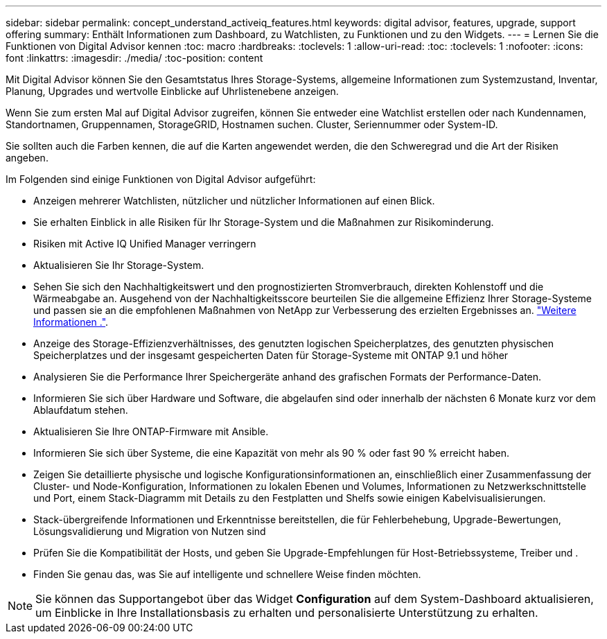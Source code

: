 ---
sidebar: sidebar 
permalink: concept_understand_activeiq_features.html 
keywords: digital advisor, features, upgrade, support offering 
summary: Enthält Informationen zum Dashboard, zu Watchlisten, zu Funktionen und zu den Widgets. 
---
= Lernen Sie die Funktionen von Digital Advisor kennen
:toc: macro
:hardbreaks:
:toclevels: 1
:allow-uri-read: 
:toc: 
:toclevels: 1
:nofooter: 
:icons: font
:linkattrs: 
:imagesdir: ./media/
:toc-position: content


[role="lead"]
Mit Digital Advisor können Sie den Gesamtstatus Ihres Storage-Systems, allgemeine Informationen zum Systemzustand, Inventar, Planung, Upgrades und wertvolle Einblicke auf Uhrlistenebene anzeigen.

Wenn Sie zum ersten Mal auf Digital Advisor zugreifen, können Sie entweder eine Watchlist erstellen oder nach Kundennamen, Standortnamen, Gruppennamen, StorageGRID, Hostnamen suchen. Cluster, Seriennummer oder System-ID.

Sie sollten auch die Farben kennen, die auf die Karten angewendet werden, die den Schweregrad und die Art der Risiken angeben.

Im Folgenden sind einige Funktionen von Digital Advisor aufgeführt:

* Anzeigen mehrerer Watchlisten, nützlicher und nützlicher Informationen auf einen Blick.
* Sie erhalten Einblick in alle Risiken für Ihr Storage-System und die Maßnahmen zur Risikominderung.
* Risiken mit Active IQ Unified Manager verringern
* Aktualisieren Sie Ihr Storage-System.
* Sehen Sie sich den Nachhaltigkeitswert und den prognostizierten Stromverbrauch, direkten Kohlenstoff und die Wärmeabgabe an. Ausgehend von der Nachhaltigkeitsscore beurteilen Sie die allgemeine Effizienz Ihrer Storage-Systeme und passen sie an die empfohlenen Maßnahmen von NetApp zur Verbesserung des erzielten Ergebnisses an. link:concept_understand_sustainability_dashboard.html["Weitere Informationen ."].
* Anzeige des Storage-Effizienzverhältnisses, des genutzten logischen Speicherplatzes, des genutzten physischen Speicherplatzes und der insgesamt gespeicherten Daten für Storage-Systeme mit ONTAP 9.1 und höher
* Analysieren Sie die Performance Ihrer Speichergeräte anhand des grafischen Formats der Performance-Daten.
* Informieren Sie sich über Hardware und Software, die abgelaufen sind oder innerhalb der nächsten 6 Monate kurz vor dem Ablaufdatum stehen.
* Aktualisieren Sie Ihre ONTAP-Firmware mit Ansible.
* Informieren Sie sich über Systeme, die eine Kapazität von mehr als 90 % oder fast 90 % erreicht haben.
* Zeigen Sie detaillierte physische und logische Konfigurationsinformationen an, einschließlich einer Zusammenfassung der Cluster- und Node-Konfiguration, Informationen zu lokalen Ebenen und Volumes, Informationen zu Netzwerkschnittstelle und Port, einem Stack-Diagramm mit Details zu den Festplatten und Shelfs sowie einigen Kabelvisualisierungen.
* Stack-übergreifende Informationen und Erkenntnisse bereitstellen, die für Fehlerbehebung, Upgrade-Bewertungen, Lösungsvalidierung und Migration von Nutzen sind
* Prüfen Sie die Kompatibilität der Hosts, und geben Sie Upgrade-Empfehlungen für Host-Betriebssysteme, Treiber und .
* Finden Sie genau das, was Sie auf intelligente und schnellere Weise finden möchten.



NOTE: Sie können das Supportangebot über das Widget *Configuration* auf dem System-Dashboard aktualisieren, um Einblicke in Ihre Installationsbasis zu erhalten und personalisierte Unterstützung zu erhalten.
